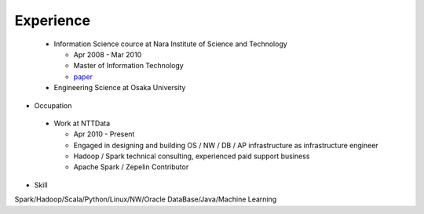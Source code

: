 .. chie8842.github.io documentation master file, created by
   sphinx-quickstart on Sat Jan 28 18:53:28 2017.
   You can adapt this file completely to your liking, but it should at least
   contain the root `toctree` directive.

Experience
==============================================

 * Information Science cource at Nara Institute of Science and Technology

   * Apr 2008 - Mar 2010
   * Master of Information Technology
   * `paper <http://citeseerx.ist.psu.edu/viewdoc/download?doi=10.1.1.186.4096&rep=rep1&type=pdf>`_

 * Engineering Science at Osaka University

* Occupation
 
 * Work at NTTData

   * Apr 2010 - Present
   
   * Engaged in designing and building OS / NW / DB / AP infrastructure as infrastructure engineer

   * Hadoop / Spark technical consulting, experienced paid support business

   * Apache Spark / Zepelin Contributor

* Skill

Spark/Hadoop/Scala/Python/Linux/NW/Oracle DataBase/Java/Machine Learning
